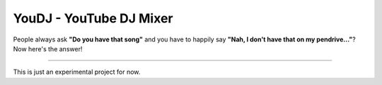 YouDJ - YouTube DJ Mixer
========================

People always ask **"Do you have that song"** and you have to happily say **"Nah, I don't have that on my pendrive..."**?
Now here's the answer!

---------------

This is just an experimental project for now.


